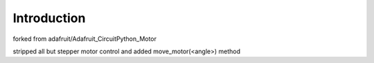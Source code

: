 
Introduction
============
forked from adafruit/Adafruit_CircuitPython_Motor 

stripped all but stepper motor control and added move_motor(<angle>) method
